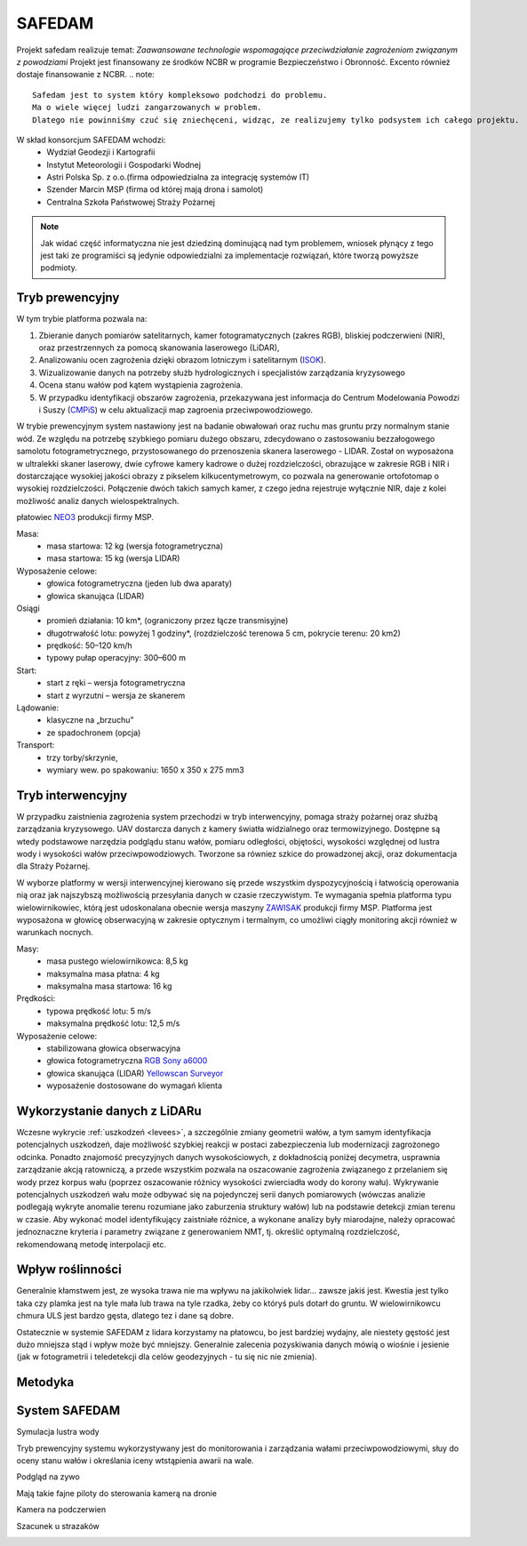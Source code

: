 SAFEDAM
=======

Projekt safedam realizuje temat:
*Zaawansowane technologie wspomagające przeciwdziałanie zagrożeniom związanym z powodziami*
Projekt jest finansowany ze środków NCBR w programie Bezpieczeństwo i Obronność.
Excento również dostaje finansowanie z NCBR.
.. note::
    Safedam jest to system który kompleksowo podchodzi do problemu.
    Ma o wiele więcej ludzi zangarzowanych w problem. 
    Dlatego nie powinniśmy czuć się zniechęceni, widząc, ze realizujemy tylko podsystem ich całego projektu.

W skład konsorcjum SAFEDAM wchodzi:
 - Wydział Geodezji i Kartografii
 - Instytut Meteorologii i Gospodarki Wodnej
 - Astri Polska Sp. z o.o.(firma odpowiedzialna za integrację systemów IT)
 - Szender Marcin MSP (firma od której mają drona i samolot)
 - Centralna Szkoła Państwowej Straży Pożarnej

.. note::
    Jak widać część informatyczna nie jest dziedziną dominującą nad tym problemem, wniosek płynący z tego jest taki ze programiści są jedynie odpowiedzialni za implementacje rozwiązań, które tworzą powyższe podmioty. 

Tryb prewencyjny
^^^^^^^^^^^^^^^^

W tym trybie platforma pozwala na:

1. Zbieranie danych pomiarów satelitarnych, kamer fotogramatycznych (zakres RGB), bliskiej podczerwieni (NIR), oraz przestrzennych za pomocą skanowania laserowego (LiDAR), 
2. Analizowaniu ocen zagrożenia dzięki obrazom lotniczym i satelitarnym (ISOK_).
3. Wizualizowanie danych na potrzeby służb hydrologicznych i specjalistów zarządzania kryzysowego
4. Ocena stanu wałów pod kątem wystąpienia zagrożenia.
5. W przypadku identyfikacji obszarów zagrożenia, przekazywana jest informacja do Centrum Modelowania Powodzi i Suszy (CMPiS_) w celu aktualizacji map zagroenia przeciwpowodziowego. 

W trybie prewencyjnym system nastawiony jest na badanie obwałowań oraz ruchu mas gruntu przy normalnym stanie wód. Ze względu na potrzebę szybkiego pomiaru dużego obszaru, zdecydowano o zastosowaniu bezzałogowego samolotu fotogrametrycznego, przystosowanego do przenoszenia skanera laserowego - LIDAR. Został on wyposażona w ultralekki skaner laserowy, dwie cyfrowe kamery kadrowe o dużej rozdzielczości, obrazujące w zakresie RGB i NIR i dostarczające wysokiej jakości obrazy z pikselem kilkucentymetrowym, co
pozwala na generowanie ortofotomap o wysokiej rozdzielczości. Połączenie dwóch takich samych kamer, z czego jedna rejestruje wyłącznie NIR, daje z kolei możliwość analiz danych wielospektralnych.

płatowiec NEO3_ produkcji firmy MSP.

.. image:: images/neo3.jpg

Masa: 
 - masa startowa: 12 kg (wersja fotogrametryczna)
 - masa startowa: 15 kg (wersja LIDAR)

Wyposażenie celowe:
 - głowica fotogrametryczna (jeden lub dwa aparaty)
 - głowica skanująca (LIDAR)
 
Osiągi
 - promień działania: 10 km*, (ograniczony przez łącze transmisyjne)
 - długotrwałość lotu: powyżej 1 godziny*, (rozdzielczość terenowa 5 cm, pokrycie terenu: 20 km2)
 - prędkość: 50–120 km/h
 - typowy pułap operacyjny: 300–600 m

Start:
 - start z ręki – wersja fotogrametryczna
 - start z wyrzutni – wersja ze skanerem

Lądowanie:
 - klasyczne na „brzuchu”
 - ze spadochronem (opcja)

Transport:
 - trzy torby/skrzynie,
 - wymiary wew. po spakowaniu: 1650 x 350 x 275 mm3

Tryb interwencyjny
^^^^^^^^^^^^^^^^^^

W przypadku zaistnienia zagrożenia system przechodzi w tryb interwencyjny, pomaga straży pożarnej oraz służbą zarządzania kryzysowego. UAV dostarcza danych z kamery światła widzialnego oraz termowizyjnego. Dostępne są wtedy podstawowe narzędzia podglądu stanu wałów, pomiaru odległości, objętości, wysokości względnej od lustra wody i wysokości wałów przeciwpowodziowych. Tworzone sa równiez szkice do prowadzonej akcji, oraz dokumentacja dla Straży Pożarnej.

W wyborze platformy w wersji interwencyjnej kierowano się przede wszystkim dyspozycyjnością i łatwością operowania nią oraz jak najszybszą możliwością przesyłania danych w czasie rzeczywistym. Te wymagania spełnia platforma typu wielowirnikowiec, którą jest udoskonalana obecnie wersja maszyny ZAWISAK_ produkcji firmy MSP. Platforma jest wyposażona w głowicę obserwacyjną w zakresie optycznym i termalnym, co umożliwi ciągły monitoring akcji również w warunkach nocnych.

.. image:: images/zawisak.jpg

Masy:
 - masa pustego wielowirnikowca: 8,5 kg
 - maksymalna masa płatna: 4 kg
 - maksymalna masa startowa: 16 kg

Prędkości:
 - typowa prędkość lotu: 5 m/s
 - maksymalna prędkość lotu: 12,5 m/s

Wyposażenie celowe:
 - stabilizowana głowica obserwacyjna
 - głowica fotogrametryczna `RGB Sony a6000 <https://www.dxomark.com/Cameras/Sony/A6000---Specifications>`_
 - głowica skanująca (LIDAR) `Yellowscan Surveyor <https://www.yellowscan-lidar.com/products/yellowscan-surveyor>`_
 - wyposażenie dostosowane do wymagań klienta

Wykorzystanie danych z LiDARu
^^^^^^^^^^^^^^^^^^^^^^^^^^^^^

Wczesne wykrycie :ref:`uszkodzeń <levees>`, a szczególnie zmiany geometrii wałów, a tym samym identyfikacja potencjalnych uszkodzeń, daje możliwość szybkiej reakcji w postaci zabezpieczenia lub modernizacji zagrożonego odcinka. Ponadto znajomość precyzyjnych danych wysokościowych, z dokładnością poniżej decymetra, usprawnia zarządzanie akcją ratowniczą, a przede wszystkim pozwala na oszacowanie zagrożenia związanego z przelaniem się wody przez korpus wału (poprzez oszacowanie różnicy wysokości zwierciadła wody do korony wału). Wykrywanie potencjalnych uszkodzeń wału może odbywać się na pojedynczej serii danych pomiarowych (wówczas analizie podlegają wykryte anomalie terenu rozumiane jako zaburzenia struktury wałów) lub na podstawie detekcji zmian terenu w czasie. Aby wykonać model identyfikujący zaistniałe różnice, a wykonane analizy były miarodajne, należy opracować jednoznaczne kryteria i parametry związane z generowaniem NMT, tj. określić optymalną rozdzielczość, rekomendowaną metodę interpolacji etc.

Wpływ roślinności
^^^^^^^^^^^^^^^^^
Generalnie kłamstwem jest, ze wysoka trawa nie ma wpływu na jakikolwiek lidar... zawsze jakiś jest. Kwestia jest tylko taka czy plamka jest na tyle mała lub trawa na tyle rzadka, żeby co któryś puls dotarł do gruntu. W wielowirnikowcu chmura ULS jest bardzo gęsta, dlatego tez i dane są dobre.

Ostatecznie w systemie SAFEDAM z lidara korzystamy na płatowcu, bo jest bardziej wydajny, ale niestety gęstość jest dużo mniejsza stąd i wpływ może być mniejszy. Generalnie zalecenia pozyskiwania danych mówią o wiośnie i jesienie (jak w fotogrametrii i teledetekcji dla celów geodezyjnych - tu się nic nie zmienia).



Metodyka
^^^^^^^^




System SAFEDAM
^^^^^^^^^^^^^^
Symulacja lustra wody

.. image:: images/symulacja_lustra_wody.jpg

Tryb prewencyjny systemu wykorzystywany jest do monitorowania i zarządzania wałami przeciwpowodziowymi, słuy do oceny stanu wałów i określania iceny wtstąpienia awarii na wale.

.. image:: images/tryb_prewencyjny.jpg

Podgląd na zywo

.. image:: images/live_wideo.jpg

Mają takie fajne piloty do sterowania kamerą na dronie

.. image:: images/controller.jpg

Kamera na podczerwien

.. image:: images/infrared_camera.jpg

Szacunek u strazaków

.. image:: images/respect.jpg

.. _ISOK: https://isokmapy.kzgw.gov.pl/imap_rzgw/Imgp.html
.. _CMPiS: 
.. _NEO3: https://uav.com.pl/pl/co-robimy/bsl/neo3
.. _ZAWISAK: https://uav.com.pl/pl/co-robimy/bsl/zawisak
.. _`Accuracy Assesment`: https://www.mdpi.com/2220-9964/7/9/342

